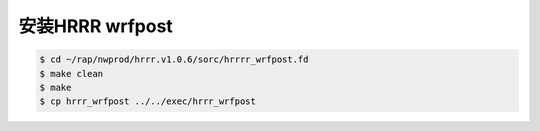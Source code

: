安装HRRR wrfpost
================

.. code-block:: bash

    $ cd ~/rap/nwprod/hrrr.v1.0.6/sorc/hrrrr_wrfpost.fd
    $ make clean
    $ make
    $ cp hrrr_wrfpost ../../exec/hrrr_wrfpost
